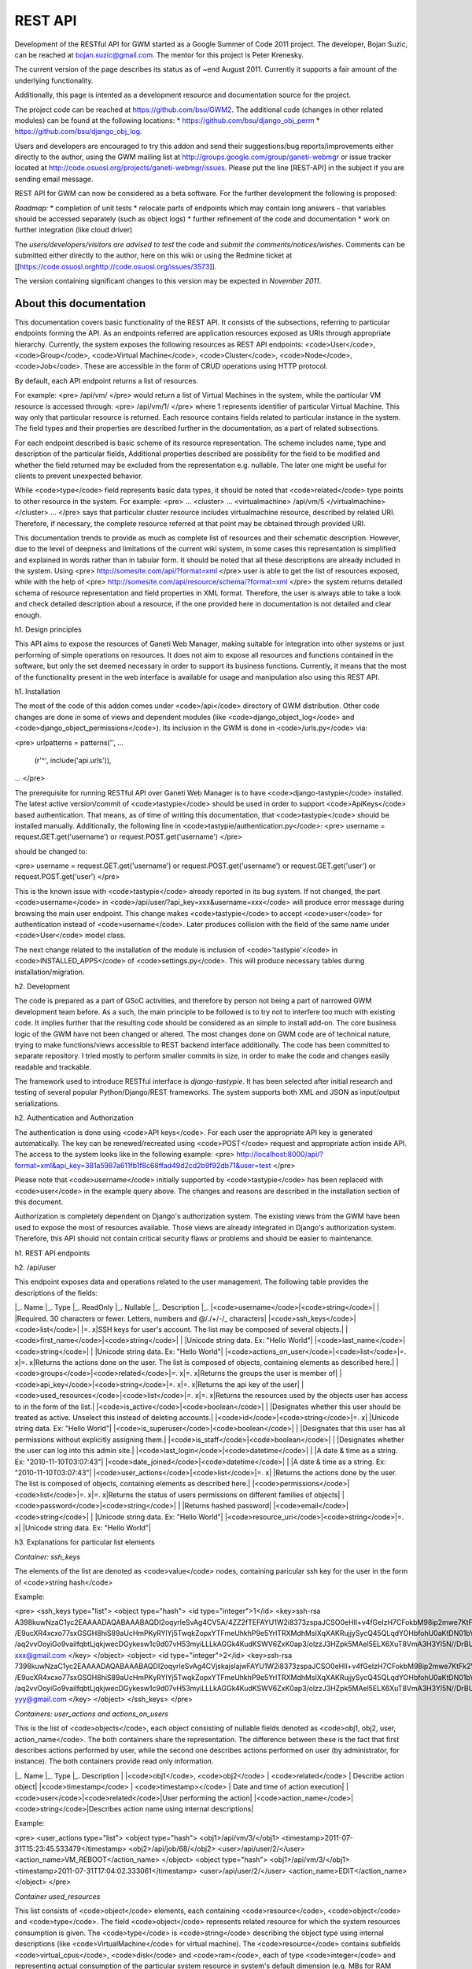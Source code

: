========
REST API
========

Development of the RESTful API for GWM started as a Google Summer of
Code 2011 project.
The developer, Bojan Suzic, can be reached at bojan.suzic@gmail.com.
The mentor for this project is Peter Krenesky.

The current version of the page describes its status as of ~end August
2011. Currently it supports a fair amount of the underlying
functionality.

Additionally, this page is intented as a development resource and
documentation source for the project.

The project code can be reached at https://github.com/bsu/GWM2.
The additional code (changes in other related modules) can be found at
the following locations:
* https://github.com/bsu/django_obj_perm 
* https://github.com/bsu/django_obj_log.

Users and developers are encouraged to try this addon and send their
suggestions/bug reports/improvements either directly to the author,
using the GWM mailing list at
http://groups.google.com/group/ganeti-webmgr or issue tracker located at
http://code.osuosl.org/projects/ganeti-webmgr/issues.
Please put the line [REST-API] in the subject if you are sending email
message.

REST API for GWM can now be considered as a beta software. For the
further development the following is proposed:

*Roadmap:*
* completion of unit tests
* relocate parts of endpoints which may contain long answers - that
variables should be accessed separately (such as object logs)
* further refinement of the code and documentation
* work on further integration (like cloud driver)

The *users/developers/visitors are advised to test* the code and *submit
the comments/notices/wishes*. Comments can be submitted either directly
to the author, here on this wiki or using the Redmine ticket at
[[https://code.osuosl.orghttp://code.osuosl.org/issues/3573]].

The version containing significant changes to this version may be
expected in *November 2011*.

About this documentation
------------------------

This documentation covers basic functionality of the REST API. It
consists of the subsections, referring to particular endpoints forming
the API. As an endpoints referred are application resources exposed as
URIs through appropriate hierarchy. Currently, the system exposes the
following resources as REST API endpoints: <code>User</code>,
<code>Group</code>, <code>Virtual Machine</code>, <code>Cluster</code>,
<code>Node</code>, <code>Job</code>. These are accessible in the form of
CRUD operations using HTTP protocol.

By default, each API endpoint returns a list of resources.

For example:
<pre>
/api/vm/
</pre> would return a list of Virtual Machines in the system, while the
particular VM resource is accessed through: <pre>
/api/vm/1/
</pre>
where 1 represents identifier of particular Virtual Machine. This way
only that particular resource is returned.
Each resource contains fields related to particular instance in the
system. The field types and their properties are described further in
the documentation, as a part of related subsections.

For each endpoint described is basic scheme of its resource
representation. The scheme includes name, type and description of the
particular fields, Additional properties described are  possibility for
the field to be modified and whether the field returned may be excluded
from the representation e.g. nullable. The later one might be useful for
clients to prevent unexpected behavior.

While <code>type</code> field represents basic data types, it should be
noted that <code>related</code> type points to other resource in the
system.
For example:
<pre>
...
<cluster>
...
<virtualmachine>
/api/vm/5
</virtualmachine>
</cluster>
...
</pre> says that particular cluster resource includes virtualmachine
resource, described by related URI. Therefore, if necessary, the
complete resource referred at that point may be obtained through
provided URI.

This documentation trends to provide as much as complete list of
resources and their schematic description. However, due to the level of
deepness and limitations of the current wiki system, in some cases this
representation is simplified and explained in words rather than in
tabular form. It should be noted that all these descriptions are already
included in the system.
Using
<pre>
http://somesite.com/api/?format=xml
</pre> user is able to get the list of resources exposed, while with the
help of
<pre>
http://somesite.com/api/resource/schema/?format=xml
</pre>
the system returns detailed schema of resource representation and field
properties in XML format. Therefore, the user is always able to take a
look and check detailed description about a resource, if the one
provided here in documentation is not detailed and clear enough.

h1. Design principles

This API aims to expose the resources of Ganeti Web Manager, making
suitable for integration into other systems or just performing of simple
operations on resources. It does not aim to expose all resources and
functions contained in the software, but only the set deemed necessary
in order to support its business functions. Currently, it means that the
most of the functionality present in the web interface is available for
usage and manipulation also using this REST API.

h1. Installation

The most of the code of this addon comes under <code>/api</code>
directory of GWM distribution. Other code changes are done in some of
views and dependent modules (like <code>django_object_log</code> and
<code>django_object_permissions</code>). Its inclusion in the GWM is
done in <code>/urls.py</code> via:

<pre>
urlpatterns = patterns('',
...
    (r'^', include('api.urls')),
...
</pre>

The prerequisite for running RESTful API over Ganeti Web Manager is to
have <code>django-tastypie</code> installed. The latest active
version/commit of <code>tastypie</code> should be used in order to
support <code>ApiKeys</code> based authentication. That means, as of
time of writing this documentation, that <code>tastypie</code> should be
installed manually. Additionally, the following line in
<code>tastypie/authentication.py</code>:
<pre>
username = request.GET.get('username') or request.POST.get('username')
</pre>

should be changed to:

<pre>
username = request.GET.get('username') or request.POST.get('username')
or request.GET.get('user') or request.POST.get('user')
</pre>

This is the known issue with <code>tastypie</code> already reported in
its bug system. If not changed, the part <code>username</code> in
<code>/api/user/?api_key=xxx&username=xxx</code> will produce error
message during browsing the main user endpoint. This change makes
<code>tastypie</code> to accept <code>user</code> for authentication
instead of <code>username</code>. Later produces collision with the
field of the same name under <code>User</code> model class.

The next change related to the installation of the module is inclusion
of <code>'tastypie'</code> in <code>INSTALLED_APPS</code> of
<code>settings.py</code>. This will produce necessary tables during
installation/migration.

h2. Development

The code is prepared as a part of GSoC activities, and therefore by
person not being a part of narrowed GWM development team before. As a
such, the main principle to be followed is to try not to interfere too
much with existing code. It implies further that the resulting code
should be considered as an simple to install add-on. The core business
logic of the GWM have not been changed or altered. The most changes done
on GWM code are of technical nature, trying to make functions/views
accessible to REST backend interface additionally. The code has been
committed to separate repository. I tried mostly to perform smaller
commits in size, in order to make the code and changes easily readable
and trackable.

The framework used to introduce RESTful interface is *django-tastypie*.
It has been selected after initial research and testing of several
popular Python/Django/REST frameworks. The system supports both XML and
JSON as input/output serializations.

h2. Authentication and Authorization

The authentication is done using <code>API keys</code>. For each user
the appropriate API key is generated automatically. The key can be
renewed/recreated using <code>POST</code> request and appropriate action
inside API. The access to the system looks like in the following
example:
<pre>
http://localhost:8000/api/?format=xml&api_key=381a5987a611fb1f8c68ffad49d2cd2b9f92db71&user=test
</pre>

Please note that <code>username</code> initially supported by
<code>tastypie</code> has been replaced with <code>user</code> in the
example query above. The changes and reasons are described in the
installation section of this document.

Authorization is completely dependent on Django's authorization system.
The existing views from the GWM have been used to expose the most of
resources available. Those views are already integrated in Django's
authorization system. Therefore, this API should not contain critical
security flaws or problems and should be easier to maintenance.

h1. REST API endpoints

h2. /api/user

This endpoint exposes data and operations related to the user
management.
The following table provides the descriptions of the fields:

|_. Name |_. Type |_. ReadOnly |_. Nullable |_. Description |_.
|<code>username</code>|<code>string</code>| | |Required. 30 characters
or fewer. Letters, numbers and @/./+/-/_ characters|
|<code>ssh_keys</code>|<code>list</code>| |=. x|SSH keys for user's
account. The list may be composed of several objects.|
|<code>first_name</code>|<code>string</code>| | |Unicode string data.
Ex: "Hello World"|
|<code>last_name</code>|<code>string</code>| | |Unicode string data. Ex:
"Hello World"|
|<code>actions_on_user</code>|<code>list</code>|=. x|=. x|Returns the
actions done on the user. The list is composed of objects, containing
elements as described here.|
|<code>groups</code>|<code>related</code>|=. x|=. x|Returns the groups
the user is member of|
|<code>api_key</code>|<code>string</code>|=. x|=. x|Returns the api key
of the user|
|<code>used_resources</code>|<code>list</code>|=. x|=. x|Returns the
resources used by the objects user has access to in the form of the
list.|
|<code>is_active</code>|<code>boolean</code>| | |Designates whether this
user should be treated as active. Unselect this instead of deleting
accounts.|
|<code>id</code>|<code>string</code>|=. x| |Unicode string data. Ex:
"Hello World"|
|<code>is_superuser</code>|<code>boolean</code>| | |Designates that this
user has all permissions without explicitly assigning them.|
|<code>is_staff</code>|<code>boolean</code>| | |Designates whether the
user can log into this admin site.|
|<code>last_login</code>|<code>datetime</code>| | |A date & time as a
string. Ex: "2010-11-10T03:07:43"|
|<code>date_joined</code>|<code>datetime</code>| | |A date & time as a
string. Ex: "2010-11-10T03:07:43"|
|<code>user_actions</code>|<code>list</code>|=. x| |Returns the actions
done by the user. The list is composed of objects, containing elements
as described here.|
|<code>permissions</code>|<code>list</code>|=. x|=. x|Returns the status
of users permissions on different families of objects|
|<code>password</code>|<code>string</code>| | |Returns hashed password|
|<code>email</code>|<code>string</code>| | |Unicode string data. Ex:
"Hello World"|
|<code>resource_uri</code>|<code>string</code>|=. x| |Unicode string
data. Ex: "Hello World"|

h3. Explanations for particular list elements 

*Container: ssh_keys*

The elements of the list are denoted as <code>value</code> nodes,
containing paricular ssh key for the user in the form of <code>string
hash</code>

Example:

<pre>
<ssh_keys type="list">
<object type="hash">
<id type="integer">1</id>
<key>ssh-rsa
A398kuwNzaC1yc2EAAAADAQABAAABAQDI2oqyrleSvAg4CV5A/4ZZ2fTEFAYU1W2i8373zspaJCSO0eHIl+v4fGeIzH7CFokbM98ip2mwe7KtFk2VoO1
/E9ucXR4xcxo77sxGSGH8hiS89aUcHmPKyRYlYj5TwqkZopxYTFmeUhkhP9e5YrlTRXMdhMsIXqXAKRujjySycQ45QLqdYOHbfohU0aKtDN01bYFOQ7/y/9wepXczlXD7rTIhT6
/aq2vvOoyiGo9vaiIfqbtLjqkjwecDGykesw1c9d07vH53myiLLLkAGGk4KudKSWV6ZxK0ap3/olzzJ3HZpk5MAel5ELX6XuT8VmA3H3Yl5N//DrBUmKciMIaRx
xxx@gmail.com
</key>
</object>
<object>
<id type="integer">2</id>
<key>ssh-rsa
7398kuwNzaC1yc2EAAAADAQABAAABAQDI2oqyrleSvAg4CVjskajslajwFAYU1W2i8373zspaJCSO0eHIl+v4fGeIzH7CFokbM98ip2mwe7KtFk2VoO1
/E9ucXR4xcxo77sxGSGH8hiS89aUcHmPKyRYlYj5TwqkZopxYTFmeUhkhP9e5YrlTRXMdhMsIXqXAKRujjySycQ45QLqdYOHbfohU0aKtDN01bYFOQ7/y/9wepXczlXD7rTIhT6
/aq2vvOoyiGo9vaiIfqbtLjqkjwecDGykesw1c9d07vH53myiLLLkAGGk4KudKSWV6ZxK0ap3/olzzJ3HZpk5MAel5ELX6XuT8VmA3H3Yl5N//DrBUmKciMIYYY
yyy@gmail.com
</key>
</object>
</ssh_keys>
</pre>

*Containers: user_actions and actions_on_users*

This is the list of <code>objects</code>, each object consisting of
nullable fields denoted as <code>obj1, obj2, user, action_name</code>.
The both containers share the representation. The difference between
these is the fact that first describes actions performed by user, while
the second one describes actions performed on user (by administrator,
for instance).
The both containers provide read only information.

|_. Name |_. Type |_. Description |
|<code>obj1</code>, <code>obj2</code> | <code>related</code> | Describe
action object|
|<code>timestamp</code> | <code>timestamp></code> | Date and time of
action execution|
|<code>user</code>|<code>related</code>|User performing the action|
|<code>action_name</code>|<code>string</code>|Describes action name
using internal descriptions|

Example:

<pre>
<user_actions type="list">
<object type="hash">
<obj1>/api/vm/3/</obj1>
<timestamp>2011-07-31T15:23:45.533479</timestamp>
<obj2>/api/job/68/</obj2>
<user>/api/user/2/</user>
<action_name>VM_REBOOT</action_name>
</object>
<object type="hash">
<obj1>/api/vm/3/</obj1>
<timestamp>2011-07-31T17:04:02.333061</timestamp>
<user>/api/user/2/</user>
<action_name>EDIT</action_name>
</object>
</pre>

*Container used_resources*

This list consists of <code>object</code> elements, each containing
<code>resource</code>, <code>object</code> and <code>type</code>.
The field <code>object</code> represents related resource for which the
system resources consumption is given. The <code>type</code> is
<code>string</code> describing the object type using internal
descriptions (like <code>VirtualMachine</code> for virtual machine).
The <code>resource</code> contains subfields <code>virtual_cpus</code>,
<code>disk</code> and <code>ram</code>, each of type
<code>integer</code> and representing actual consumption of the
particular system resource in system's default dimension (e.g. MBs for
RAM consumption).

Example:
<pre>
<used_resources type="list">
<object type="hash">
<resource type="hash">
<virtual_cpus type="integer">0</virtual_cpus>
<disk type="integer">0</disk>
<ram type="integer">0</ram>
</resource>
<object>/api/vm/3/</object><
type>VirtualMachine</type>
</object>
<object type="hash">
<resource type="hash">
<virtual_cpus type="integer">0</virtual_cpus>
<disk type="integer">0</disk>
<ram type="integer">0</ram></resource>
<object>/api/vm/11/</object>
<type>VirtualMachine</type>
</object>
</used_resources>
</pre>

*Container permissions*

<code>Permissions</code> contains elements describing particular
resource type, each further containing a list of resources. The primary
<code>elements</code> are described as <code>Cluster</code>,
<code>VirtualMachine</code>, <code>Group</code>. Their list member main
nodes are described as <code>object</code>, containing
<code>object</code> reference (related resource) for which the
permissions are set, and the <code>permissions</code> list containing
list of <code>values</code> as strings, describing permission type in
internal format (like <code>create_vm</code>).

Example:

<pre>
<permissions type="hash">
<Cluster type="list"/>
<Group type="list"/>
<VirtualMachine type="list">
<object type="hash">
<object>/api/vm/3/</object>
<permissions type="list">
<value>admin</value>
<value>power</value>
<value>tags</value>
</permissions>
</object>
<object type="hash">
<object>/api/vm/11/</object>
<permissions type="list">
<value>admin</value>
</permissions></object>
</VirtualMachine>
</permissions>
</pre>


h3. Manipulation and operations using POST/PUT/DELETE methods

The fields marked as non-readonly (table above) can be subject of
further manipulation and operations. *The same applies to the rest of
the document - those fields can be automatically updated or deleted by
performing analog request.*
In order to maintain consistency with REST approach, the
<code>PUT</code> method is used on currently available resources with
purpose to change or update them. On another side, <code>POST</code>
method is used either to generate new resources, or to perform
predefined actions on currently existing resources.

The following example demonstrates changing of users lastname and status
in system (disabling its account).
Request URI:
<pre>
PUT /api/user/1/?api_key=xxxxx&username=yyyyy
</pre>
Request header:
<pre>
Content-Type: application/json
Accept: application/json
</pre>
Request payload:
<pre>
{"last_name":"New LastName", "is_active":false}
</pre>

Server response:
<pre>
HTTP/1.1 204 NO CONTENT
Date: Sat, 06 Aug 2011 11:18:25 GMT
Server: WSGIServer/0.1 Python/2.7.1+
Vary: Accept-Language, Cookie
Content-Length: 0
Content-Type: text/html; charset=utf-8
Content-Language: en
</pre>

The next example demonstrates generating of new Api key for the user:

Request URI:
<pre>
POST /api/user/2/?api_key=xxxxx&username=yyyyy
</pre>
Request header:
<pre>
Content-Type: application/json
Accept: application/xml
</pre>
Request payload:
<pre>
{"action":"generate_api_key"}
</pre>

Server response:
<pre>
HTTP/1.1 201 CREATED
Date: Sat, 06 Aug 2011 11:21:56 GMT
Server: WSGIServer/0.1 Python/2.7.1+
Vary: Accept-Language, Cookie
Content-Type: text/html; charset=utf-8
Content-Language: en
</pre>

Response body:
<pre>
<?xml version='1.0' encoding='utf-8'?>
<object>
<api_key>de0a57db0ce43d0f3c52f83eaf33387750ac9953</api_key>
<userid>2</userid>
</object>
</pre>


For the API Key manipulation under <code>/api/user/</code> endpoint
implemented are two POST actions: <code>generate_api_key</code>, as
demonstrated in the example above, and <code>clean_api_key</code>.
The former generates a new API key for the user and returns it in the
response, while the later one cleans user's API key. This way its access
to the system using REST API is disabled, but the standard access using
web interface is untouch.

Additionally, two POST actions are implemented for user-group membership
manipulation.

|_. Action |_. Payload |_. Description |_. Example |
|<code>add_to_group</code>|<code>group</code>|Add the user to the
group|<pre>{'action':'add_to_group', 'group':'/api/group/1/'}</pre>|
|<code>remove_from_group</code>|<code>group</code>|Remove the user from
the group|<pre>{'action':'remove_from_group',
'group':'/api/group/1/'}</pre>|
|<code>generate_api_key</code>|=. -|Generate API key for the user
|<pre>{'action':'generate_api_key'}</pre>|
|<code>clean_api_key</code>|=. -|Clean API key for the user
|<pre>{'action':'clean_api_key'}</pre>|

h2. /api/group

This endpoint exposes data and operations related to the group
management.
The following table summarizes supported fields. 

|_. Name |_. Type |_. ReadOnly |_. Nullable |_. Description |_.
|<code>actions_on_group</code>|<code>list</code>|=. x| |Returns the
actions done on the group. The list is composed of objects, containing
elements as described here.|
|<code>users</code>|<code>related</code>| |=. x|Returns a list of the
users belonging to the group.|
|<code>used_resources</code>|<code>list</code>|=. x|=. x|Returns the
resources used by the objects the group has access to in the form of the
list.|
|<code>permissions</code>|<code>list</code>|=. x|=. x|Returns the status
of users permissions on different families of objects|
|<code>resource_uri</code>|<code>string</code>|=. x| |Unicode string
data. Ex: "Hello World"|
|<code>id</code>|<code>string</code>|=. x| |Unicode string data. Ex:
"Hello World"|
|<code>name</code>|<code>string</code>| | |Unicode string data. Ex:
"Hello World"|

*Container: actions_on_group*

This is the list of <code>objects</code>, each object consisting of
nullable fields denoted as <code>obj1, obj2, user, action_name</code>.
This container describes actions performed on the group (by
administrator, for instance) in the form of read-only information.
Please note that inclusion od <code>obj1</code> and <code>obj2</code>
depends on the action type, e.g. one of these may be omitted.

|_. Name |_. Type |_. Description |
|<code>obj1</code>, <code>obj2</code> | <code>related</code> | Describe
action object|
|<code>timestamp</code> | <code>timestamp></code> | Date and time of
action execution|
|<code>user</code>|<code>related</code>|User performing the action|
|<code>action_name</code>|<code>string</code>|Describes action name
using internal descriptions|

Example:

<pre>
<actions_on_group type="list">
<object type="hash">
<obj1>/api/group/1/</obj1>
<timestamp>2011-07-29T08:28:24.566903</timestamp>
<user>/api/user/1/</user>
<action_name>CREATE</action_name>
</object>
<object type="hash">
<obj1>/api/cluster/1/</obj1>
<timestamp>2011-07-29T08:28:59.854791</timestamp>
<obj2>/api/group/1/</obj2>
<user>/api/user/1/</user>
<action_name>ADD_USER</action_name>
</object>
</actions_on_group>
</pre>


*Field: users*

This simple field contains a list of users belonging to the group. The
type of the resource is <code>related</code>, which means that it points
to the URI representing the resource. Example:

<pre>
<users type="list">
<value>/api/user/2/</value>
<value>/api/user/3/</value>
</users>
</pre>


*Container used_resources*

The syntax used here is the same as used in the <object>User</object>
resource. For more information and example, please refer to the user
section of this document.

*Container permissions*

The syntax used here is the same as used in the <object>User</object>
resource. For more information and example, please refer to the user
section of this document.



h3. Manipulation actions

|_. Action |_. Payload |_. Description |_. Example |
|<code>add_user</code>|<code>user</code>|Add the user to the
group|<pre>{'action':'add_user', 'user':'/api/user/2/'}</pre>|
|<code>remove_user</code>|<code>user</code>|Remove the user from the
group|<pre>{'action':'remove_user', 'user':'/api/user/2/'}</pre>|



h2. /api/vm

This endpoint exposes methods for VirtualMachine inspection and
manipulation.

*Important*: as the attributes exposing VM object are related to many
other objects and many calls are done on different views, here the
somewhat different approach to attribute exposure is used. At the main
point <code>/api/vm/</code>, which provides a list of virtual machines,
only the basic attributes of VM are provided. However, when the
particular object is called, sad <code>/api/vm/3/</code>, the system
returns additional set of its attributes. This is due to need to perform
additional calls which introduce network latency. Performing all those
calls at once for all virtual machines could produce unnecessary
overhead.

Fields exposed (main endpoint):

|_. Name |_. Type |_. ReadOnly |_. Nullable |_. Description |_.
|<code>pending_delete</code>|<code>boolean</code>| | |Boolean data. Ex:
True|
|<code>ram</code>|<code>integer</code>| | |Integer data. Ex: 2673|
|<code>cluster</code>|<code>related</code>| |=. x|A single related
resource. Can be either a URI or set of nested resource data.|
|<code>last_job</code>|<code>related</code>| |=. x|A single related
resource. Can be either a URI or set of nested resource data.|
|<code>virtual_cpus</code>|<code>integer</code>| | |Integer data. Ex:
2673|
|<code>id</code>|<code>string</code>| | |Unicode string data. Ex: "Hello
World"|
|<code>hostname</code>|<code>string</code>| | |Unicode string data. Ex:
"Hello World"|
|<code>status</code>|<code>string</code>| | |Unicode string data. Ex:
"Hello World"|
|<code>secondary_node</code>|<code>related</code>| |=. x|A single
related resource. Can be either a URI or set of nested resource data.|
|<code>operating_system</code>|<code>string</code>| | |Unicode string
data. Ex: "Hello World"|
|<code>disk_size</code>|<code>integer</code>| | |Integer data. Ex: 2673|
|<code>primary_node</code>|<code>related</code>| |=. x|A single related
resource. Can be either a URI or set of nested resource data.|
|<code>resource_uri</code>|<code>string</code>| | |Unicode string data.
Ex: "Hello World"|

Fields exposed (additionally, particular object):

|_. Name |_. Type |_. ReadOnly |_. Nullable |_. Description |_.
|<code>cluster_admin</code>|<code>Boolean</code>|=. x| |Determines if
the current user has admin permissions over cluster.|
|<code>power</code>|<code>Boolean</code>|=. x| |Determines if the
current user has admin permissions to power vm.|
|<code>modify</code>|<code>Boolean</code>|=. x| |Determines if the
current user has admin permissions to modify vm.|
|<code>job</code>|<code>Boolean</code>|=. x|=. x|Points to the jobs
related to the vm, if any.|
|<code>actions_on_vm</code>|<code>list</code>|=. x|=. x|Returns the
actions done on the user. The list is composed of objects, containing
elements as described here.|
|<code>permissions</code>|<code>list</code>|=. x| |Lists the objects
(users and groups) having permissions over vm. Contains sublists users
and groups, each having objects pointing to related user/group.|
|<code>admin</code>|<code>Boolean</code>|=. x| |Determines if the
current user has admin permissions over vm.|
|<code>remove</code>|<code>Boolean</code>|=. x| |Determines if the
current user has permissions to remove vm.|
|<code>migrate</code>|<code>Boolean</code>|=. x| |Determines if the
current user has admin permissions to migrate.|


*Containers: actions_on_vm and permissions*

The format and members of those lists are similar to previous mentioned
fields, e.g. in <code>cluster</code> endpoint. For detailed description,
please refer to those.

The field <code>actions_on_vm</code> contains object(s) taking part in
action, user initiated the action, timestamp and the internal
description of the action in form of the string. The field
<code>permissions></code> lists users and groups (as related fields)
which have any form of permissions on virtual machine.

*Operations supported*

Operations on VM are accomplished in form of action. Action is initiated
using POST request.
Example: 
<pre>
POST /api/vm/7
{"action":"shutdown"}
</pre>
In this example, user initiates @POST@ request on Virtual Machine
described with @id=7@. The action type is described in field @action@ in
request header.

After the action is initiated, server sends back response.
Example:

Header:
<pre>
HTTP/1.1 200 OK
Date: Wed, 27 Jul 2011 18:39:31 GMT
Server: WSGIServer/0.1 Python/2.7.1+
Vary: Accept-Language, Cookie
Content-Type: application/json
Content-Language: en
</pre>
Body:
<pre>
{"end_ts": null, "id": "138722", "oplog": [[]], "opresult": [null],
"ops": [{"OP_ID": "OP_INSTANCE_SHUTDOWN", "debug_level": 0, "dry_run":
false, "ignore_offline_nodes": false, "instance_name":
"ooga.osuosl.org", "priority": 0, "timeout": 120}], "opstatus":
["running"], "received_ts": [1311791966, 837045], "start_ts":
[1311791966, 870332], "status": "running", "summary":
["INSTANCE_SHUTDOWN(ooga.osuosl.org)"]}
</pre>

The following actions and parameters are supported:

|Action|Parameters|Description|
|reboot||Reboot VM|
|shutdown||Shutdown VM|
|startup||Start VM up|
|rename|hostname,ip_check,name_check|Rename VM|


h2. /api/cluster

This endpoint describes fields and operations available for the Cluster.

|_. Name |_. Type |_. ReadOnly |_. Nullable |_. Description |_.
|<code>ram</code>|<code>integer</code>| |=. x|Integer data. Ex: 2673|
|<code>nodes_count</code>|<code>Integer</code>|=. x|=. x|Returns nodes
count for the cluster.|
|<code>default_hypervisor</code>|<code>string</code>|=. x| |Returns a
default hypervisor for the cluster.|
|<code>virtual_cpus</code>|<code>integer</code>| |=. x|Integer data. Ex:
2673|
|<code>disk</code>|<code>integer</code>| |=. x|Integer data. Ex: 2673|
|<code>port</code>|<code>integer</code>| | |Integer data. Ex: 2673|
|<code>hostname</code>|<code>string</code>| | |Unicode string data. Ex:
"Hello World"|
|<code>id</code>|<code>string</code>| | |Unicode string data. Ex: "Hello
World"|
|<code>available_ram</code>|<code>list</code>|=. x|=. x|Returns a list
with elements describing RAM status, including total, allocated, used
and free memory.|
|<code>master</code>|<code>string</code>|=. x| |Returns master node|
|<code>missing_ganeti</code>|<code>list</code>|=. x|=. x|Returns a list
with names of missing nodes in ganeti.|
|<code>username</code>|<code>string</code>| |=. x|Unicode string data.
Ex: "Hello World"|
|<code>missing_db</code>|<code>list</code>|=. x|=. x|Returns a list with
names of missing nodes in DB.|
|<code>description</code>|<code>string</code>| |=. x|Unicode string
data. Ex: "Hello World"|
|<code>software_version</code>|<code>string</code>|=. x| |Returns a
software version.|
|<code>quota</code>|<code>list</code>|=. x|=. x|Returns a list
containing objects describing quotas for the user performing the
request.|
|<code>slug</code>|<code>string</code>| | |Unicode string data. Ex:
"Hello World"|
|<code>info</code>|<code>list</code>|=. x|=. x|Complex container
exposing many information related to the cluster. More details with
example can be found in documentation/wiki.|
|<code>available_disk</code>|<code>list</code>|=. x|=. x|Returns a list
with elements describing disk status, including total, allocated, used
and free disk space.|
|<code>default_quota</code>|<code>list</code>|=. x|=. x|Returns a list
containing objects describing default quotas.|
|<code>resource_uri</code>|<code>string</code>| | |Unicode string data.
Ex: "Hello World"|
|<code>vm_count</code>|<code>Integer</code>|=. x|=. x|Returns a number
of virtual machines on the cluster.|


*Containers: available_ram and available_disk*

The first container provides information about status of the RAM in the
cluster. Analogously, the second one provides information about disk
space in the cluster. 

|_. Name |_. Type |_. Description |
|<code>total</code> | <code>Integer</code> | Total RAM available to the
cluster|
|<code>allocated</code> | <code>Integer></code> | Allocated RAM|
|<code>used</code>|<code>Integer</code>|Amount of RAM used in the
cluster|
|<code>free</code>|<code>Integer</code>|Free RAM|

Example:
<pre>
<available_ram type="hash">
<allocated type="integer">1024</allocated>
<total type="integer">2004</total>
<used type="integer">874</used>
<free type="integer">980</free>
</available_ram>
</pre>

*Containers: missing_ganeti and missing_db*

Here the names of the missing machines are provided in the simple form.
The former container describes machines missing in the Ganeti, while the
former contains the machines missing in the database.

Example:
<pre>
<missing_db type="list">
<value>3429_test</value>
<value>breakthis.gwm.osuosl.org</value>
<value>brookjon.gwm.osuosl.org</value>
<value>noinstall2.gwm.osuosl.org</value>
</missing_db>
</pre>

*Container: quota and default_quota*

This container returns the quotas for the user performing request. If
the user is not found or do not have a quotas assigned, default quota is
returned.
If there are no values for the specific quota element, null is returned.
Default_quota container is additionally returned for the case that quota
for the user if found.

|_. Name |_. Type |_. Description |
|<code>default</code> | <code>Integer</code> | Used if default quota is
returned|
|<code>virtual_cpus</code> | <code>Integer</code> | Virtual CPUs|
|<code>ram</code>|<code>Integer</code>|Amount of RAM available to the
user|
|<code>disk</code>|<code>Integer</code>|Amount of disk available to the
user|

Example:
<pre>
<quota type="hash">
<default type="integer">1</default>
<virtual_cpus type="null"/>
<ram type="null"/>
<disk type="null"/>
</quota>
</pre>

*Container: info*

This element provides extensive information related to the cluster.
These information are used internally in Ganeti Web Manager to render
specific pages. As of level of detail used, the field contained here
will not be described but just provided in detail in example.

::

<pre>
<info type="hash">
<default_iallocator/>
<maintain_node_health type="boolean">False</maintain_node_health>
<hvparams type="hash">
<kvm type="hash">
<nic_type>paravirtual</nic_type>
<use_chroot type="boolean">False</use_chroot>
<migration_port type="integer">8102</migration_port>
<vnc_bind_address>0.0.0.0</vnc_bind_address>
<cdrom2_image_path/>
<usb_mouse/>
<migration_downtime type="integer">30</migration_downtime>
<floppy_image_path/>
<kernel_args>ro</kernel_args>
<cdrom_image_path/>
<boot_order>disk</boot_order>
<vhost_net type="boolean">False</vhost_net>
<disk_cache>default</disk_cache>
<kernel_path/>
<initrd_path/>
<vnc_x509_verify type="boolean">False</vnc_x509_verify>
<vnc_tls type="boolean">False</vnc_tls>
<cdrom_disk_type/>
<use_localtime type="boolean">False</use_localtime>
<security_domain/>
<serial_console type="boolean">False</serial_console>
<kvm_flag/>
<vnc_password_file/>
<migration_bandwidth type="integer">32</migration_bandwidth>
<disk_type>paravirtual</disk_type>
<migration_mode>live</migration_mode>
<security_model>pool</security_model>
<root_path>/dev/vda3</root_path>
<vnc_x509_path/>
<acpi type="boolean">True</acpi>
<mem_path/>
</kvm>
</hvparams>
<default_hypervisor>kvm</default_hypervisor>
<uid_pool type="list">
<objects>
<value type="integer">8001</value>
<value type="integer">8030</value>
</objects>
</uid_pool>
<prealloc_wipe_disks type="boolean">False</prealloc_wipe_disks>
<primary_ip_version type="integer">4</primary_ip_version>
<mtime type="float">1308862451.98</mtime>
<os_hvp type="hash"/>
<osparams type="hash"/>
<uuid>0b3b2432-a8e1-4c17-a99b-87303841cb95</uuid>
<export_version type="integer">0</export_version>
<hidden_os type="list"/>
<master>gwm1.osuosl.org</master>
<nicparams type="hash">
<default type="hash">
<link>br0</link>
<mode>bridged</mode>
</default>
</nicparams>
<protocol_version type="integer">2040000</protocol_version>
<config_version type="integer">2040000</config_version>
<software_version>2.4.2</software_version>
<tags type="list"/>
<os_api_version type="integer">20</os_api_version>
<candidate_pool_size type="integer">10</candidate_pool_size>
<file_storage_dir>/var/lib/ganeti-storage/file</file_storage_dir>
<blacklisted_os type="list"/>
<enabled_hypervisors type="list">
<value>kvm</value>
</enabled_hypervisors>
<drbd_usermode_helper>/bin/true</drbd_usermode_helper>
<reserved_lvs type="list"/>
<ctime type="float">1292887189.41</ctime>
<name>gwm.osuosl.org</name>
<master_netdev>eth0</master_netdev>
<ndparams type="hash">
<oob_program type="null"/>
</ndparams>
<architecture type="list">
<value>64bit</value>
<value>x86_64</value>
</architecture>
<volume_group_name>ganeti</volume_group_name>
<beparams type="hash">
<default type="hash">
<auto_balance type="boolean">True</auto_balance>
<vcpus type="integer">2</vcpus>
<memory type="integer">512</memory>
</default>
</beparams>
</info>
</pre>

h2. /api/node

In this endpoint exposed are the attributes and operations on the
Cluster.

|_. Name |_. Type |_. ReadOnly |_. Nullable |_. Description |_.
|<code>info</code>|<code>list</code>|=. x| |This complex field returns
various information related to the node.|
|<code>ram_free</code>|<code>integer</code>|=. x| |Integer data. Ex:
2673|
|<code>Admin</code>|<code>boolean</code>|=. x| |Determines if the user
has admin status on the node|
|<code>hostname</code>|<code>string</code>|=. x| |Hostname of the node|
|<code>modify</code>|<code>boolean</code>|=. x| |Determines if the user
is able to modify node parameters|
|<code>cluster</code>|<code>related</code>|=. x| |Cluster the node
belongs to|
|<code>disk_total</code>|<code>integer</code>| | |Integer data. Ex:
2673|
|<code>node_count</code>|<code>Integer</code>|=. x| |Number of the nodes
in the cluster|
|<code>last_job</code>|<code>related</code>| |=. x|A single related
resource. Can be either a URI or set of nested resource data.|
|<code>disk_free</code>|<code>integer</code>|=. x| |Integer data. Ex:
2673|
|<code>ram_total</code>|<code>integer</code>|=. x| |Integer data. Ex:
2673|
|<code>role</code>|<code>string</code>|=. x| |Unicode string data. Ex:
"Hello World"|
|<code>offline</code>|<code>boolean</code>|=. x| |Boolean data. Ex:
True|
|<code>id</code>|<code>string</code>|=. x| |Unicode string data. Ex:
"Hello World"|
|<code>primary_list</code>|<code>list</code>|=. x|=. x |List of virtual
machines (primary node). Contains vm link (related) and hostname for
particular object.|
|<code>secondary_list</code>|<code>list</code>|=. x|=. x |List of
virtual machines (secondary node). Contains vm link (related) and
hostname for particular object.|
|<code>actions_on_node</code>|<code>list</code>|=. x| |Returns the
actions done on the node. The list is composed of objects, containing
elements as described here.|
|<code>resource_uri</code>|<code>string</code>|=. x| |Unicode string
data. Ex: "Hello World"|

*Container: actions_on_node*

This container provides the actions done on the node in form of the log.
It is similar in the form to the other actions_on_X containers in other
endpoints. For more info please take a look there.

*Container: primary_list and secondary_list*

These containers provide the list of virtual machines existing on the
node in primary and secondary node mode.
The list is simple and includes object hostname and related link.
Example::

    <pre>
    <primary_list type="list">
    <object type="hash">
    <hostname>3429</hostname>
    <resource>/api/vm/1/</resource>
    </object>
    <object type="hash">
    <hostname>breakthis.gwm.osuosl.org</hostname>
    <resource>/api/vm/2/</resource>
    </object>
    </primary_list>
    </pre>

*Container: info*

This element provides extensive information related to the node. These
information are used internally in Ganeti Web Manager to render specific
pages. As of level of detail used, the field contained here will be
described partially only. It should be noted that the elements in the
table may be nullable. The full example output is included after the
table.

|_. Name |_. Type |_. Description |
|<code>pinst_cnt</code> | <code>Integer</code> | Number of virtual
machines for which the node is primary|
|<code>sinst_cnt</code> | <code>Integer</code> | Number of virtual
machines for which the node is secondary|
|<code>pinst_list</code> | <code>List</code> | Virtual machines on this
node (primary)|
|<code>sinst_list</code> | <code>List</code> | Virtual machines on this
node (secondary)|
|<code>drained</code> | <code>Boolean</code> | Determines if the node is
drained|
|<code>offline</code> | <code>Boolean</code> | Determines if the node is
ofline|
|<code>vm_capable</code> | <code>Boolean</code> | Determines if the node
is capable of hosting virtual machines|
|<code>master_capable</code> | <code>Boolean</code> | Determines if the
node is capable to become master node|
|<code>master_candidate</code> | <code>Boolean</code> | Determines if
the node is master candidate|
|<code>mnode</code> | <code>Boolean</code> | Determines if the node is
active master node|
|<code>pip</code> | <code>String</code> | Primary IP address of the
node|
|<code>sip</code> | <code>String</code> | Secondary IP address of the
node|
|<code>uuid</code> | <code>String</code> | UUID|
|<code>group.uuid</code> | <code>String</code> |group UUID|
|<code>tags</code> | <code>List</code> | Tags attached to the node|

::

    <pre>
    <info type="hash">
    <dfree type="integer">30336</dfree>
    <cnodes type="integer">1</cnodes>
    <serial_no type="integer">1</serial_no>
    <dtotal type="integer">60012</dtotal>
    <sinst_cnt type="integer">0</sinst_cnt>
    <mtime type="null"/>
    <pip>140.211.15.61</pip>
    <mfree type="integer">1310</mfree>
    <sip>140.211.15.61</sip>
    <uuid>4a0e9df5-0b59-4643-b156-c133edb035bc</uuid>
    <drained type="boolean">False</drained>
    <sinst_list type="list"/>
    <csockets type="integer">1</csockets>
    <role>M</role>
    <ctotal type="integer">2</ctotal>
    <offline type="boolean">False</offline>
    <vm_capable type="boolean">True</vm_capable>
    <pinst_cnt type="integer">15</pinst_cnt>
    <mtotal type="integer">2004</mtotal>
    <tags type="list"/>
    <group.uuid>e318906a-40cd-4702-813b-c2185abaf8ec</group.uuid>
    <master_capable type="boolean">True</master_capable>
    <ctime type="null"/>
    <master_candidate type="boolean">True</master_candidate>
    <name>gwm1.osuosl.org</name>
    <mnode type="integer">730</mnode>
    <pinst_list type="list">
    <value>3429</value>
    <value>noinstall2.gwm.osuosl.org</value>
    <value>failed</value>
    <value>success</value>
    <value>derpers.gwm.osuosl.org</value>
    <value>testtest</value
    ><value>breakthis.gwm.osuosl.org</value>
    <value>foobarherpderp.gwm</value>
    <value>brookjon.gwm.osuosl.org</value>
    <value>orphanme</value>
    <value>foobar352</value>
    <value>testcdrom2.gwm.osuosl.org</value>
    <value>ooga.osuosl.org</value>
    <value>diskless3</value>
    <value>noinstall.gwm.osuosl.org</value>
    </pinst_list>
    </info>
    </pre>


h2. /api/job

This endpoint exposes information related to the job execution in the
system.

|_. Name |_. Type |_. ReadOnly |_. Nullable |_. Description |_.
|<code>status</code>|<code>string</code>| | |Unicode string data. Ex:
"Hello World"|
|<code>summarys</code>|<code>string</code>|=. x|=. x|Describes the job
summary.|
|<code>job_id</code>|<code>integer</code>| | |Integer data. Ex: 2673|
|<code>cluster_admin</code>|<code>Boolean</code>|=. x| |Determines if
the current user has admin permissions over related cluster.|
|<code>ops</code>|<code>list</code>|=. x| |Complex field containing
details about job. The field contents depend on the job type. More
details can be found in the wiki.|
|<code>opresult</code>|<code>list</code>|=. x|=. x|Describes the error
occurred during job execution.|
|<code>cluster</code>|<code>related</code>| | |A single related
resource. Can be either a URI or set of nested resource data.|
|<code>finished</code>|<code>datetime</code>| |=. x|A date & time as a
string. Ex: "2010-11-10T03:07:43"|
|<code>cleared</code>|<code>boolean</code>| | |Boolean data. Ex: True|
|<code>resource_uri</code>|<code>string</code>| | |Unicode string data.
Ex: "Hello World"|

*Container: opresult*

This field contains a detailed description of error encountered during
job execution.
The fields included are the following:

|_. Name |_. Type |_. Description |_.
|error_type|string|Denotes the type of the error|
|error_message|string|Contains a summary description of the error. May
be omitted.|
|error_family|string|Relates error to the family of errors. May be
omitted.|

Example::

    <pre>
    <opresult type="hash">
    <error_type>OpPrereqError</error_type>
    <error_message>The given name (owelwjqe) does not resolve: Name or
    service not known</error_message>
    <error_family>resolver_error</error_family>
    </opresult>
    </pre>

*Container: ops*
This field contains information about the job executed. There may be
many subfields included, spanned through several levels.

The following excerpts provide two typical example outputs:

::

    <pre>
    <ops type="list">
    <object type="hash">
    <hvparams type="hash">
    <nic_type>paravirtual</nic_type>
    <boot_order>disk</boot_order>
    <root_path>/dev/vda3</root_path>
    <serial_console type="boolean">False</serial_console>
    <cdrom_image_path/>
    <disk_type>paravirtual</disk_type>
    <kernel_path/>
    </hvparams>
    <debug_level type="integer">0</debug_level>
    <disk_template>plain</disk_template>
    <name_check type="boolean">True</name_check>
    <osparams type="hash"/>
    <src_node type="null"/>
    <source_x509_ca type="null"/>
    <dry_run type="boolean">False</dry_run>
    <pnode>gwm1.osuosl.org</pnode>
    <nics type="list">
    <object type="hash">
    <link>br0</link>
    <mode>bridged</mode>
    </object>
    </nics>
    <wait_for_sync type="boolean">True</wait_for_sync>
    <priority type="integer">0</priority>
    <start type="boolean">True</start>
    <ip_check type="boolean">True</ip_check>
    <source_shutdown_timeout type="integer">120</source_shutdown_timeout>
    <file_storage_dir type="null"/>
    <no_install type="boolean">False</no_install>
    <src_path type="null"/>
    <snode type="null"/>
    <identify_defaults type="boolean">False</identify_defaults>
    <OP_ID>OP_INSTANCE_CREATE</OP_ID>
    <source_instance_name type="null"/>
    <source_handshake type="null"/>
    <hypervisor>kvm</hypervisor>
    <force_variant type="boolean">False</force_variant>
    <disks type="list">
    <object type="hash">
    <size type="integer">408</size>
    </object>
    </disks>
    <instance_name>owelwjqe</instance_name>
    <mode>create</mode>
    <iallocator type="null"/>
    <file_driver>loop</file_driver>
    <os_type>image+debian-squeeze</os_type>
    <beparams type="hash">
    <vcpus type="integer">2</vcpus>
    <memory type="integer">512</memory>
    </beparams>
    </object>
    </ops>
    </pre>

    <pre>
    <ops type="list">
    <object type="hash">
    <instance_name>brookjon.gwm.osuosl.org</instance_name>
    <ignore_secondaries type="boolean">False</ignore_secondaries>
    <dry_run type="boolean">False</dry_run>
    <priority type="integer">0</priority>
    <debug_level type="integer">0</debug_level>
    <OP_ID>OP_INSTANCE_REBOOT</OP_ID>
    <reboot_type>hard</reboot_type>
    <shutdown_timeout type="integer">120</shutdown_timeout>
    </object>
    </ops>
    </pre>
